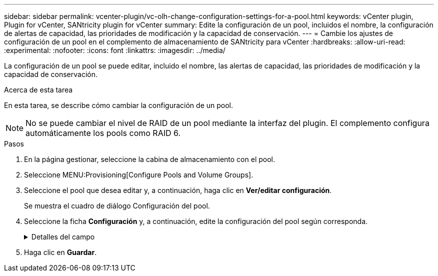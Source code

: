 ---
sidebar: sidebar 
permalink: vcenter-plugin/vc-olh-change-configuration-settings-for-a-pool.html 
keywords: vCenter plugin, Plugin for vCenter, SANtricity plugin for vCenter 
summary: Edite la configuración de un pool, incluidos el nombre, la configuración de alertas de capacidad, las prioridades de modificación y la capacidad de conservación. 
---
= Cambie los ajustes de configuración de un pool en el complemento de almacenamiento de SANtricity para vCenter
:hardbreaks:
:allow-uri-read: 
:experimental: 
:nofooter: 
:icons: font
:linkattrs: 
:imagesdir: ../media/


[role="lead"]
La configuración de un pool se puede editar, incluido el nombre, las alertas de capacidad, las prioridades de modificación y la capacidad de conservación.

.Acerca de esta tarea
En esta tarea, se describe cómo cambiar la configuración de un pool.


NOTE: No se puede cambiar el nivel de RAID de un pool mediante la interfaz del plugin. El complemento configura automáticamente los pools como RAID 6.

.Pasos
. En la página gestionar, seleccione la cabina de almacenamiento con el pool.
. Seleccione MENU:Provisioning[Configure Pools and Volume Groups].
. Seleccione el pool que desea editar y, a continuación, haga clic en *Ver/editar configuración*.
+
Se muestra el cuadro de diálogo Configuración del pool.

. Seleccione la ficha *Configuración* y, a continuación, edite la configuración del pool según corresponda.
+
.Detalles del campo
[%collapsible]
====
[cols="25h,~"]
|===
| Ajuste | Descripción 


 a| 
Nombre
 a| 
El nombre del pool proporcionado por el usuario se puede modificar. Es necesario especificar un nombre para el pool.



 a| 
Alertas de capacidad
 a| 
Las notificaciones de alerta se pueden enviar cuando la capacidad libre de un pool alcanza o supera un umbral especificado. Cuando los datos almacenados en el pool superan el umbral especificado, el plugin envía un mensaje, lo que le da tiempo para agregar más espacio de almacenamiento o eliminar objetos innecesarios. Las alertas se muestran en el área Notificaciones de la consola y se pueden enviar del servidor a los administradores por correo electrónico y mensajes de captura SNMP. Se pueden definir las siguientes alertas sobre capacidad:

** *Alerta crítica* -- esta alerta crítica le avisa cuando la capacidad libre en el pool alcanza o supera el umbral especificado. Se deben usar los controles de desplazamiento para ajustar el porcentaje del umbral. Seleccione la casilla de comprobación para deshabilitar esta notificación.
** *Alerta temprana* -- esta alerta anticipada le notifica cuando la capacidad libre en un pool está alcanzando un umbral especificado. Se deben usar los controles de desplazamiento para ajustar el porcentaje del umbral. Seleccione la casilla de comprobación para deshabilitar esta notificación.




 a| 
Prioridades de modificación
 a| 
Se pueden especificar niveles de prioridad para las operaciones de modificación en un pool con respecto al rendimiento del sistema. Si se le otorga una mayor prioridad a las operaciones de modificación de un pool, se agiliza el tiempo de finalización de la operación, pero puede ralentizar el rendimiento de I/o del host. Si se otorga una prioridad, las operaciones tardan más tiempo, pero el rendimiento de I/o del host se ve menos afectado. Se puede elegir entre cinco niveles de prioridad: Mínimo, bajo, medio, alto y máximo. Cuanto más alto sea el nivel de prioridad, mayor será el impacto sobre las operaciones de I/o del host y el rendimiento del sistema.

** *Prioridad de reconstrucción crítica* -- esta barra deslizante determina la prioridad de una operación de reconstrucción de datos cuando múltiples fallos de unidad dan lugar a una condición en la que algunos datos no tienen redundancia y un fallo de unidad adicional puede resultar en la pérdida de datos.
** *Prioridad de reconstrucción degradada* -- esta barra deslizante determina la prioridad de la operación de reconstrucción de datos cuando se ha producido un fallo de unidad, pero los datos siguen teniendo redundancia y un fallo de unidad adicional no provoca la pérdida de datos.
** *Prioridad de operación en segundo plano* -- esta barra deslizante determina la prioridad de las operaciones en segundo plano del pool que ocurren mientras el pool está en estado óptimo. Entre estas operaciones se incluyen la expansión dinámica de volúmenes (DVE), el formato de disponibilidad instantánea (IAF) y la migración de datos a una unidad reemplazada o añadida.




 a| 
Capacidad de conservación ("capacidad de optimización" para EF600 o EF300)
 a| 
*Capacidad de conservación* -- se puede definir la cantidad de unidades para determinar la capacidad que se reserva en el pool para admitir posibles fallos de unidad. Cuando se produce un fallo de unidad, la capacidad de conservación se usa para contener los datos reconstruidos. Los pools utilizan la capacidad de conservación durante el proceso de reconstrucción de datos en lugar de las unidades de repuesto, que se utilizan en los grupos de volúmenes. Use los controles de desplazamiento para ajustar la cantidad de unidades. La capacidad de conservación del pool aparece junto al cuadro de desplazamiento en función de la cantidad de unidades. Tenga en cuenta la siguiente información acerca de la capacidad de conservación.

** Debido a que la capacidad de conservación se sustrae de la capacidad libre total de un pool, la cantidad de capacidad que se reserva afecta a la cantidad de capacidad libre disponible para crear volúmenes. Si se especifica el valor 0 para la capacidad de conservación, se utiliza toda la capacidad libre del pool para la creación del volumen.
** Si se disminuye la capacidad de conservación, aumenta la capacidad que se puede usar para los volúmenes del pool.


*Capacidad de optimización adicional (sólo cabinas EF600 y EF300)*: Cuando se crea un pool, se genera una capacidad de optimización recomendada que proporciona un equilibrio entre la capacidad disponible y el rendimiento y la vida útil de la unidad. Puede ajustar este equilibrio moviendo el control deslizante a la derecha para mejorar el rendimiento y el deterioro de la unidad a expensas de la capacidad disponible aumentada, o bien moviéndolo a la izquierda para aumentar la capacidad disponible a costa de un mejor rendimiento y de la vida útil de la unidad. Las unidades SSD tendrán una mayor vida útil y mejor rendimiento de escritura máximo cuando una parte de su capacidad no está asignada. Para las unidades asociadas con un pool, la capacidad sin asignar consta de la capacidad de conservación de un pool, la capacidad libre (capacidad que no usan los volúmenes) y una parte de la capacidad utilizable como capacidad de optimización adicional. La capacidad de optimización adicional garantiza un nivel mínimo de capacidad de optimización mediante la reducción de la capacidad utilizable, y, como tal, no está disponible para la creación de volúmenes.

|===
====
. Haga clic en *Guardar*.

